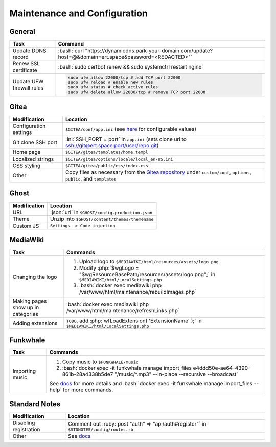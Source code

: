 =============================
Maintenance and Configuration
=============================

.. role:: bash(code)
  :language: bash

.. role:: ini(code)
  :language: ini

.. role:: json(code)
  :language: json

.. role:: php(code)
  :language: php

.. role:: ruby(code)
  :language: ruby

General
-------
.. list-table::
  :widths: auto
  :header-rows: 1

  * - Task
    - Command
  * - Update DDNS record
    - :bash:`curl "https://dynamicdns.park-your-domain.com/update?host=@&domain=ert.space&password=<REDACTED>"`
  * - Renew SSL certificate
    - :bash:`sudo certbot renew && sudo systemctrl restart nginx`
  * - Update UFW firewall rules
    - ..  code:: bash

          sudo ufw allow 22000/tcp # add TCP port 22000
          sudo ufw reload # enable new rules
          sudo ufw status # check active rules
          sudo ufw delete allow 22000/tcp # remove TCP port 22000

Gitea
-----
.. list-table::
  :widths: auto
  :header-rows: 1

  * - Modification
    - Location
  * - Configuration settings
    - ``$GITEA/conf/app.ini`` (see `here <https://github.com/go-gitea/gitea/blob/master/custom/conf/app.ini.sample>`__ for configurable values)
  * - Git clone SSH port
    - :ini:`SSH_PORT = port` in ``app.ini`` (sets clone url to `<ssh://git@ert.space:port/user/repo.git>`__)
  * - Home page
    - ``$GITEA/gitea/templates/home.templ``
  * - Localized strings
    - ``$GITEA/gitea/options/locale/local_en-US.ini``
  * - CSS styling
    - ``$GITEA/gitea/public/css/index.css``
  * - Other
    - Copy files as necessary from the `Gitea repository <https://github.com/go-gitea/gitea>`__ under ``custom/conf``, ``options``, ``public``, and ``templates``

Ghost
-----
.. list-table::
  :widths: auto
  :header-rows: 1

  * - Modification
    - Location
  * - URL
    - :json:`url` in ``$GHOST/config.production.json``
  * - Theme
    - Unzip into ``$GHOST/content/themes/themename``
  * - Custom JS
    - ``Settings -> Code injection``

MediaWiki
---------
.. list-table::
  :widths: auto
  :header-rows: 1

  * - Task
    - Commands
  * - Changing the logo
    -  #. Upload logo to ``$MEDIAWIKI/html/resources/assets/logo.png``
       #. Modify :php:`$wgLogo = "$wgResourceBasePath/resources/assets/logo.png";` in ``$MEDIAWIKI/html/LocalSettings.php``
       #. :bash:`docker exec mediawiki php /var/www/html/maintenance/rebuildImages.php`
  * - Making pages show up in categories
    - :bash:`docker exec mediawiki php /var/www/html/maintenance/refreshLinks.php`
  * - Adding extensions
    - ``TODO``, add :php:`wfLoadExtension( 'ExtensionName' );` in ``$MEDIAWIKI/html/LocalSettings.php``

Funkwhale
---------
.. list-table::
  :widths: auto
  :header-rows: 1

  * - Task
    - Commands
  * - Importing music
    - #. Copy music to ``$FUNKWHALE/music``
      #. :bash:`docker exec -it funkwhale manage import_files e4ddd50e-ae64-4390-861b-28a4338b5de7 "/music/*.mp3" --in-place --recursive --broadcast`

      See `docs <https://docs.funkwhale.audio/admin/importing-music.html#in-place-import>`__ for more details and :bash:`docker exec -it funkwhale manage import_files --help` for more commands.

Standard Notes
--------------
.. list-table::
  :widths: auto
  :header-rows: 1

  * - Modification
    - Location
  * - Disabling registration
    - Comment out :ruby:`post "auth" => "api/auth#register"` in ``$STDNOTES/config/routes.rb``
  * - Other
    - See `docs <https://github.com/standardfile/ruby-server/wiki/Deploying-a-private-Standard-File-server-using-Docker>`__
